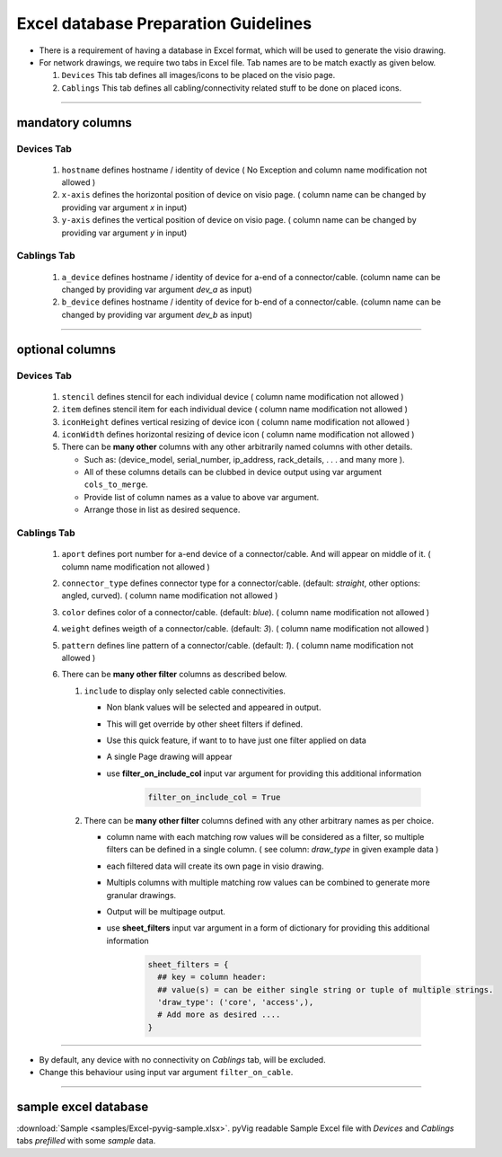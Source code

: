 
Excel database Preparation Guidelines
=====================================


* There is a requirement of having a database in Excel format, which will be used to generate the visio drawing.
* For network drawings, we require two tabs in Excel file. Tab names are to be match exactly as given below.

  #. ``Devices`` This tab defines all images/icons to be placed on the visio page.
  #. ``Cablings`` This tab defines all cabling/connectivity related stuff to be done on placed icons.

-----

mandatory columns
-----------------

**Devices Tab**
^^^^^^^^^^^^^^^


     #. ``hostname`` defines hostname / identity of device ( No Exception and column name modification not allowed )
     #. ``x-axis`` defines the horizontal position of device on visio page. ( column name can be changed by providing var argument `x` in input)
     #. ``y-axis`` defines the vertical position of device on visio page. ( column name can be changed by providing var argument `y` in input)

**Cablings Tab**
^^^^^^^^^^^^^^^

     #. ``a_device`` defines hostname / identity of device for a-end of a connector/cable. (column name can be changed by providing var argument `dev_a` as input)
     #. ``b_device`` defines hostname / identity of device for b-end of a connector/cable. (column name can be changed by providing var argument `dev_b` as input)

-----

optional columns
----------------



**Devices Tab**
^^^^^^^^^^^^^^^

     #. ``stencil`` defines stencil for each individual device ( column name modification not allowed )
     #. ``item`` defines stencil item for each individual device ( column name modification not allowed )
     #. ``iconHeight`` defines vertical resizing of device icon ( column name modification not allowed )
     #. ``iconWidth`` defines horizontal resizing of device icon ( column name modification not allowed )
     #. There can be **many other** columns with any other arbitrarily named columns with other details.

        * Such as: (device_model, serial_number, ip_address, rack_details, . . . and many more ).
        * All of these columns details can be clubbed in device output using var argument ``cols_to_merge``.
        * Provide list of column names as a value to above var argument.
        * Arrange those in list as desired sequence.

**Cablings Tab**
^^^^^^^^^^^^^^^


     #. ``aport`` defines port number for a-end device of a connector/cable. And will appear on middle of it. ( column name modification not allowed )
     #. ``connector_type`` defines connector type for a connector/cable. (default: *straight*, other options: angled, curved). ( column name modification not allowed )
     #. ``color`` defines color of a connector/cable. (default: *blue*). ( column name modification not allowed )
     #. ``weight`` defines weigth of a connector/cable. (default: *3*). ( column name modification not allowed )
     #. ``pattern`` defines line pattern of a connector/cable. (default: *1*). ( column name modification not allowed )
     #. There can be **many other filter** columns as described below.

        #. ``include`` to display only selected cable connectivities.

           * Non blank values will be selected and appeared in output.
           * This will get override by other sheet filters if defined.
           * Use this quick feature, if want to to have just one filter applied on data 
           * A single Page drawing will appear
           * use **filter_on_include_col** input var argument for providing this additional information  


              .. code-block:: python

                    filter_on_include_col = True


        #. There can be **many other filter** columns defined with any other arbitrary names as per choice.

           * column name with each matching row values will be considered as a filter, so multiple filters can be defined in a single column. ( see column: *draw_type* in given example data )
           * each filtered data will create its own page in visio drawing.
           * Multipls columns with multiple matching row values can be combined to generate more granular drawings.
           * Output will be multipage output.
           * use **sheet_filters** input var argument in a form of dictionary for providing this additional information  

              .. code-block:: python

                    sheet_filters = {
                      ## key = column header: 
                      ## value(s) = can be either single string or tuple of multiple strings.
                      'draw_type': ('core', 'access',),   
                      # Add more as desired .... 
                    }


-----


* By default, any device with no connectivity on `Cablings` tab, will be excluded.
* Change this behaviour using input var argument ``filter_on_cable``.

-----



sample excel database 
---------------------------------

:download:`Sample <samples/Excel-pyvig-sample.xlsx>`. pyVig readable Sample Excel file with *Devices* and *Cablings* tabs *prefilled* with some *sample* data.


